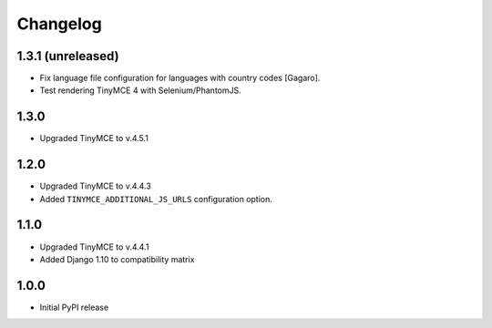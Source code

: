 Changelog
=========

1.3.1 (unreleased)
------------------
- Fix language file configuration for languages with country codes [Gagaro].
- Test rendering TinyMCE 4 with Selenium/PhantomJS.

1.3.0
-----
- Upgraded TinyMCE to v.4.5.1

1.2.0
-----
- Upgraded TinyMCE to v.4.4.3
- Added ``TINYMCE_ADDITIONAL_JS_URLS`` configuration option.

1.1.0
-----

- Upgraded TinyMCE to v.4.4.1
- Added Django 1.10 to compatibility matrix

1.0.0
-----

- Initial PyPI release
